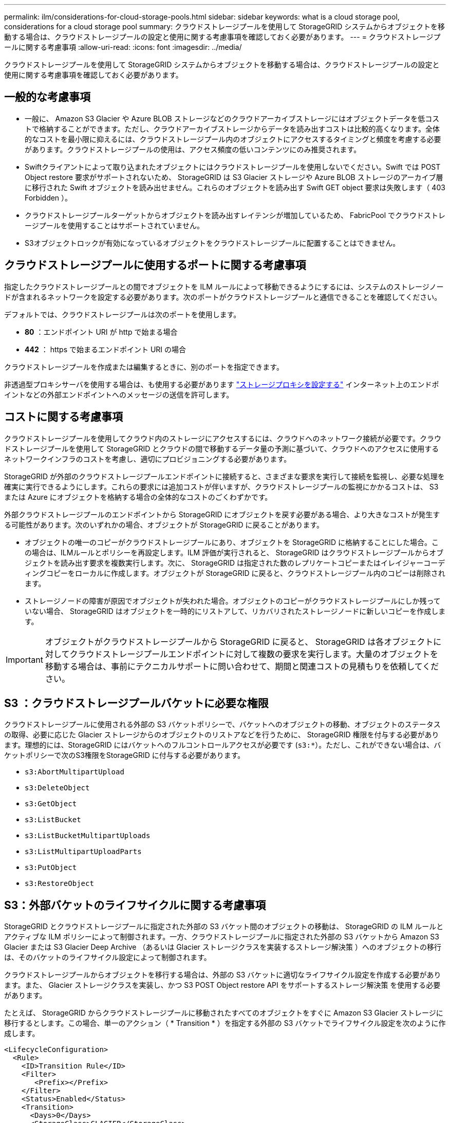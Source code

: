---
permalink: ilm/considerations-for-cloud-storage-pools.html 
sidebar: sidebar 
keywords: what is a cloud storage pool, considerations for a cloud storage pool 
summary: クラウドストレージプールを使用して StorageGRID システムからオブジェクトを移動する場合は、クラウドストレージプールの設定と使用に関する考慮事項を確認しておく必要があります。 
---
= クラウドストレージプールに関する考慮事項
:allow-uri-read: 
:icons: font
:imagesdir: ../media/


[role="lead"]
クラウドストレージプールを使用して StorageGRID システムからオブジェクトを移動する場合は、クラウドストレージプールの設定と使用に関する考慮事項を確認しておく必要があります。



== 一般的な考慮事項

* 一般に、 Amazon S3 Glacier や Azure BLOB ストレージなどのクラウドアーカイブストレージにはオブジェクトデータを低コストで格納することができます。ただし、クラウドアーカイブストレージからデータを読み出すコストは比較的高くなります。全体的なコストを最小限に抑えるには、クラウドストレージプール内のオブジェクトにアクセスするタイミングと頻度を考慮する必要があります。クラウドストレージプールの使用は、アクセス頻度の低いコンテンツにのみ推奨されます。
* Swiftクライアントによって取り込まれたオブジェクトにはクラウドストレージプールを使用しないでください。Swift では POST Object restore 要求がサポートされないため、 StorageGRID は S3 Glacier ストレージや Azure BLOB ストレージのアーカイブ層に移行された Swift オブジェクトを読み出せません。これらのオブジェクトを読み出す Swift GET object 要求は失敗します（ 403 Forbidden ）。
* クラウドストレージプールターゲットからオブジェクトを読み出すレイテンシが増加しているため、 FabricPool でクラウドストレージプールを使用することはサポートされていません。
* S3オブジェクトロックが有効になっているオブジェクトをクラウドストレージプールに配置することはできません。




== クラウドストレージプールに使用するポートに関する考慮事項

指定したクラウドストレージプールとの間でオブジェクトを ILM ルールによって移動できるようにするには、システムのストレージノードが含まれるネットワークを設定する必要があります。次のポートがクラウドストレージプールと通信できることを確認してください。

デフォルトでは、クラウドストレージプールは次のポートを使用します。

* *80* ：エンドポイント URI が http で始まる場合
* *442* ： https で始まるエンドポイント URI の場合


クラウドストレージプールを作成または編集するときに、別のポートを指定できます。

非透過型プロキシサーバを使用する場合は、も使用する必要があります link:../admin/configuring-storage-proxy-settings.html["ストレージプロキシを設定する"] インターネット上のエンドポイントなどの外部エンドポイントへのメッセージの送信を許可します。



== コストに関する考慮事項

クラウドストレージプールを使用してクラウド内のストレージにアクセスするには、クラウドへのネットワーク接続が必要です。クラウドストレージプールを使用して StorageGRID とクラウドの間で移動するデータ量の予測に基づいて、クラウドへのアクセスに使用するネットワークインフラのコストを考慮し、適切にプロビジョニングする必要があります。

StorageGRID が外部のクラウドストレージプールエンドポイントに接続すると、さまざまな要求を実行して接続を監視し、必要な処理を確実に実行できるようにします。これらの要求には追加コストが伴いますが、クラウドストレージプールの監視にかかるコストは、 S3 または Azure にオブジェクトを格納する場合の全体的なコストのごくわずかです。

外部クラウドストレージプールのエンドポイントから StorageGRID にオブジェクトを戻す必要がある場合、より大きなコストが発生する可能性があります。次のいずれかの場合、オブジェクトが StorageGRID に戻ることがあります。

* オブジェクトの唯一のコピーがクラウドストレージプールにあり、オブジェクトを StorageGRID に格納することにした場合。この場合は、ILMルールとポリシーを再設定します。ILM 評価が実行されると、 StorageGRID はクラウドストレージプールからオブジェクトを読み出す要求を複数実行します。次に、 StorageGRID は指定された数のレプリケートコピーまたはイレイジャーコーディングコピーをローカルに作成します。オブジェクトが StorageGRID に戻ると、クラウドストレージプール内のコピーは削除されます。
* ストレージノードの障害が原因でオブジェクトが失われた場合。オブジェクトのコピーがクラウドストレージプールにしか残っていない場合、 StorageGRID はオブジェクトを一時的にリストアして、リカバリされたストレージノードに新しいコピーを作成します。



IMPORTANT: オブジェクトがクラウドストレージプールから StorageGRID に戻ると、 StorageGRID は各オブジェクトに対してクラウドストレージプールエンドポイントに対して複数の要求を実行します。大量のオブジェクトを移動する場合は、事前にテクニカルサポートに問い合わせて、期間と関連コストの見積もりを依頼してください。



== S3 ：クラウドストレージプールバケットに必要な権限

クラウドストレージプールに使用される外部の S3 バケットポリシーで、バケットへのオブジェクトの移動、オブジェクトのステータスの取得、必要に応じた Glacier ストレージからのオブジェクトのリストアなどを行うために、 StorageGRID 権限を付与する必要があります。理想的には、StorageGRID にはバケットへのフルコントロールアクセスが必要です (`s3:*`）。ただし、これができない場合は、バケットポリシーで次のS3権限をStorageGRID に付与する必要があります。

* `s3:AbortMultipartUpload`
* `s3:DeleteObject`
* `s3:GetObject`
* `s3:ListBucket`
* `s3:ListBucketMultipartUploads`
* `s3:ListMultipartUploadParts`
* `s3:PutObject`
* `s3:RestoreObject`




== S3：外部バケットのライフサイクルに関する考慮事項

StorageGRID とクラウドストレージプールに指定された外部の S3 バケット間のオブジェクトの移動は、 StorageGRID の ILM ルールとアクティブな ILM ポリシーによって制御されます。一方、クラウドストレージプールに指定された外部の S3 バケットから Amazon S3 Glacier または S3 Glacier Deep Archive （あるいは Glacier ストレージクラスを実装するストレージ解決策 ）へのオブジェクトの移行は、そのバケットのライフサイクル設定によって制御されます。

クラウドストレージプールからオブジェクトを移行する場合は、外部の S3 バケットに適切なライフサイクル設定を作成する必要があります。また、 Glacier ストレージクラスを実装し、かつ S3 POST Object restore API をサポートするストレージ解決策 を使用する必要があります。

たとえば、 StorageGRID からクラウドストレージプールに移動されたすべてのオブジェクトをすぐに Amazon S3 Glacier ストレージに移行するとします。この場合、単一のアクション（ * Transition * ）を指定する外部の S3 バケットでライフサイクル設定を次のように作成します。

[listing]
----
<LifecycleConfiguration>
  <Rule>
    <ID>Transition Rule</ID>
    <Filter>
       <Prefix></Prefix>
    </Filter>
    <Status>Enabled</Status>
    <Transition>
      <Days>0</Days>
      <StorageClass>GLACIER</StorageClass>
    </Transition>
  </Rule>
</LifecycleConfiguration>
----
このルールは、すべてのバケットオブジェクトを作成された日（ StorageGRID からクラウドストレージプールに移動された日）に Amazon S3 Glacier に移行します。


IMPORTANT: 外部バケットのライフサイクルを設定する場合、 * Expiration * アクションを使用してオブジェクトの期限を定義しないでください。Expiration アクション期限切れのオブジェクトを削除するために、外部ストレージシステムを原因 します。期限切れのオブジェクトにあとで StorageGRID からアクセスしようとしても、削除されたオブジェクトは見つかりません。

クラウドストレージプール内のオブジェクトを（Amazon S3 Glacierではなく）S3 Glacier Deep Archiveに移行する場合は、と指定します `<StorageClass>DEEP_ARCHIVE</StorageClass>` をバケットライフサイクルに追加します。ただし、を使用することはできません `Expedited` S3 Glacier Deep Archiveからオブジェクトをリストアする階層。



== Azure ：アクセス層に関する考慮事項

Azure ストレージアカウントを設定する場合は、デフォルトのアクセス層をホットまたはクールに設定できます。クラウドストレージプールで使用するストレージアカウントを作成する場合は、デフォルト階層としてホット階層を使用する必要があります。StorageGRID はオブジェクトをクラウドストレージプールに移動するとすぐに階層をアーカイブに設定しますが、デフォルト設定をホットにしておくことで、最低期間の 30 日前にクール階層から削除されたオブジェクトに対する早期削除料金が発生しません。



== Azure ：ライフサイクル管理はサポートされていません

クラウドストレージプールで使用されるコンテナには、Azure BLOBのストレージライフサイクル管理を使用しないでください。ライフサイクル処理が Cloud Storage Pool の処理の妨げになることがあります。

.関連情報
* link:creating-cloud-storage-pool.html["クラウドストレージプールを作成"]

